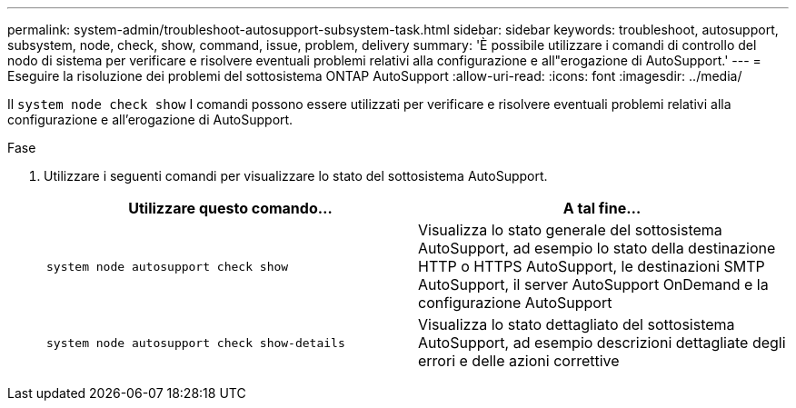 ---
permalink: system-admin/troubleshoot-autosupport-subsystem-task.html 
sidebar: sidebar 
keywords: troubleshoot, autosupport, subsystem, node, check, show, command, issue, problem, delivery 
summary: 'È possibile utilizzare i comandi di controllo del nodo di sistema per verificare e risolvere eventuali problemi relativi alla configurazione e all"erogazione di AutoSupport.' 
---
= Eseguire la risoluzione dei problemi del sottosistema ONTAP AutoSupport
:allow-uri-read: 
:icons: font
:imagesdir: ../media/


[role="lead"]
Il `system node check show` I comandi possono essere utilizzati per verificare e risolvere eventuali problemi relativi alla configurazione e all'erogazione di AutoSupport.

.Fase
. Utilizzare i seguenti comandi per visualizzare lo stato del sottosistema AutoSupport.
+
|===
| Utilizzare questo comando... | A tal fine... 


 a| 
`system node autosupport check show`
 a| 
Visualizza lo stato generale del sottosistema AutoSupport, ad esempio lo stato della destinazione HTTP o HTTPS AutoSupport, le destinazioni SMTP AutoSupport, il server AutoSupport OnDemand e la configurazione AutoSupport



 a| 
`system node autosupport check show-details`
 a| 
Visualizza lo stato dettagliato del sottosistema AutoSupport, ad esempio descrizioni dettagliate degli errori e delle azioni correttive

|===

